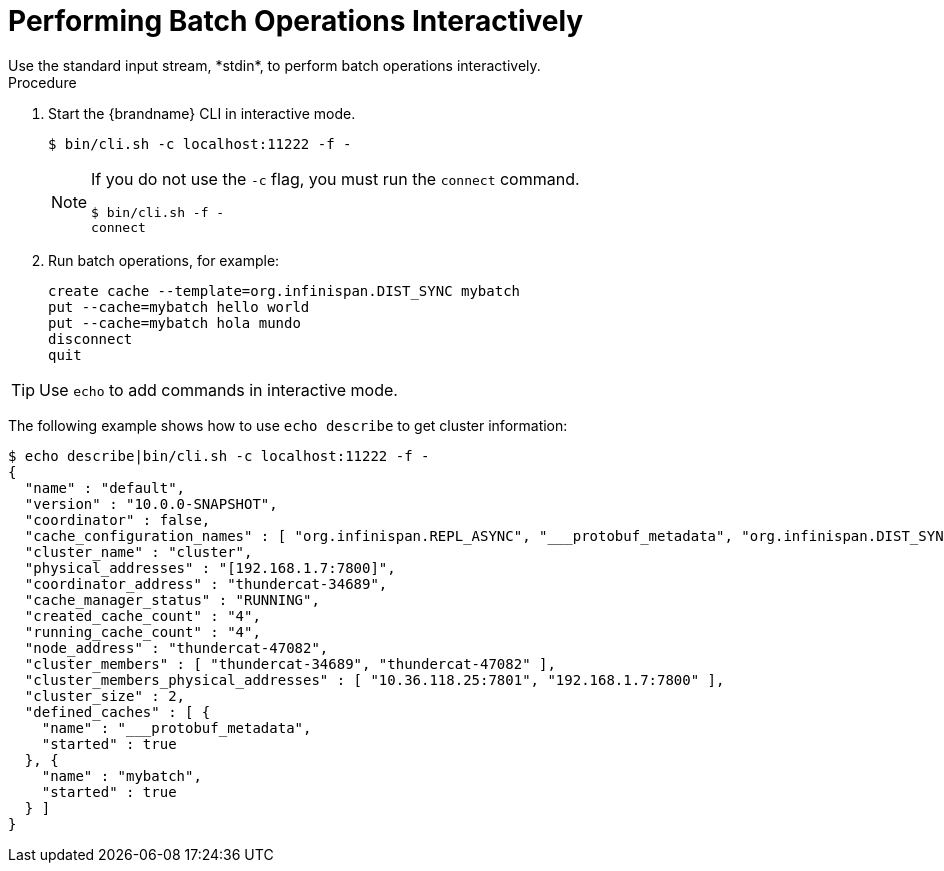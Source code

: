 = Performing Batch Operations Interactively
Use the standard input stream, *stdin*, to perform batch operations interactively.

.Procedure

. Start the {brandname} CLI in interactive mode.
+
----
$ bin/cli.sh -c localhost:11222 -f -
----
+
[NOTE]
====
If you do not use the [command]`-c` flag, you must run the [command]`connect` command.

----
$ bin/cli.sh -f -
connect
----
====
+
. Run batch operations, for example:
+
----
create cache --template=org.infinispan.DIST_SYNC mybatch
put --cache=mybatch hello world
put --cache=mybatch hola mundo
disconnect
quit
----

[TIP]
====
Use [command]`echo` to add commands in interactive mode.
====

The following example shows how to use [command]`echo describe` to get cluster information:

----
$ echo describe|bin/cli.sh -c localhost:11222 -f -
{
  "name" : "default",
  "version" : "10.0.0-SNAPSHOT",
  "coordinator" : false,
  "cache_configuration_names" : [ "org.infinispan.REPL_ASYNC", "___protobuf_metadata", "org.infinispan.DIST_SYNC", "qcache", "org.infinispan.LOCAL", "dist_cache_01", "org.infinispan.INVALIDATION_SYNC", "org.infinispan.REPL_SYNC", "org.infinispan.SCATTERED_SYNC", "mycache", "org.infinispan.INVALIDATION_ASYNC", "mybatch", "org.infinispan.DIST_ASYNC" ],
  "cluster_name" : "cluster",
  "physical_addresses" : "[192.168.1.7:7800]",
  "coordinator_address" : "thundercat-34689",
  "cache_manager_status" : "RUNNING",
  "created_cache_count" : "4",
  "running_cache_count" : "4",
  "node_address" : "thundercat-47082",
  "cluster_members" : [ "thundercat-34689", "thundercat-47082" ],
  "cluster_members_physical_addresses" : [ "10.36.118.25:7801", "192.168.1.7:7800" ],
  "cluster_size" : 2,
  "defined_caches" : [ {
    "name" : "___protobuf_metadata",
    "started" : true
  }, {
    "name" : "mybatch",
    "started" : true
  } ]
}
----
